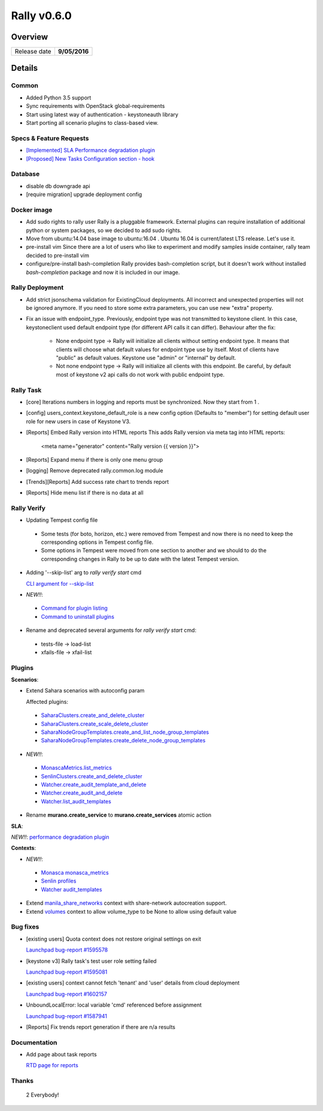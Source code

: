 ============
Rally v0.6.0
============

Overview
--------

+------------------+-----------------------+
| Release date     |     **9/05/2016**     |
+------------------+-----------------------+

Details
-------

Common
~~~~~~

* Added Python 3.5 support
* Sync requirements with OpenStack global-requirements
* Start using latest way of authentication - keystoneauth library
* Start porting all scenario plugins to class-based view.

Specs & Feature Requests
~~~~~~~~~~~~~~~~~~~~~~~~

* `[Implemented] SLA Performance degradation plugin <https://github.com/openstack/rally/blob/0.6.0/doc/specs/implemented/sla_pd_plugin.rst>`_
* `[Proposed] New Tasks Configuration section - hook <https://github.com/openstack/rally/blob/0.6.0/doc/specs/in-progress/hook_section.rst>`_

Database
~~~~~~~~

* disable db downgrade api
* [require migration] upgrade deployment config

Docker image
~~~~~~~~~~~~

* Add sudo rights to rally user
  Rally is a pluggable framework. External plugins can require installation of
  additional python or system packages, so we decided to add sudo rights.

* Move from ubuntu:14.04 base image to ubuntu:16.04 .
  Ubuntu 16.04 is current/latest LTS release. Let's use it.

* pre-install vim
  Since there are a lot of users who like to experiment and modify samples
  inside container, rally team decided to pre-install vim

* configure/pre-install bash-completion
  Rally provides bash-completion script, but it doesn't work without installed
  `bash-completion` package and now it is included in our image.


Rally Deployment
~~~~~~~~~~~~~~~~

* Add strict jsonschema validation for ExistingCloud deployments. All incorrect
  and unexpected properties will not be ignored anymore. If you need to store
  some extra parameters, you can use new "extra" property.
* Fix an issue with endpoint_type.
  Previously, endpoint type was not transmitted to keystone client. In this
  case, keystoneclient used default endpoint type (for different API calls it
  can differ). Behaviour after the fix:

   - None endpoint type -> Rally will initialize all clients without setting
     endpoint type. It means that clients will choose what default values for
     endpoint type use by itself. Most of clients have "public" as default
     values. Keystone use "admin" or "internal" by default.
   - Not none endpoint type -> Rally will initialize all clients with this
     endpoint. Be careful, by default most of keystone v2 api calls do not work
     with public endpoint type.


Rally Task
~~~~~~~~~~

* [core] Iterations numbers in logging and reports must be synchronized. Now
  they start from 1 .

* [config] users_context.keystone_default_role is a new config option
  (Defaults to "member") for setting default user role for new users in case
  of Keystone V3.

* [Reports] Embed Rally version into HTML reports
  This adds Rally version via meta tag into HTML reports:

    <meta name="generator" content="Rally version {{ version }}">

* [Reports] Expand menu if there is only one menu group

* [logging] Remove deprecated rally.common.log module

* [Trends][Reports] Add success rate chart to trends report

* [Reports] Hide menu list if there is no data at all

Rally Verify
~~~~~~~~~~~~

* Updating Tempest config file

 - Some tests (for boto, horizon, etc.) were removed from Tempest and now there
   is no need to keep the corresponding  options in Tempest config file.

 - Some options in Tempest were moved from one section to another and we should
   to do the corresponding changes in Rally to be up to date with the latest
   Tempest version.

* Adding '--skip-list' arg to `rally verify start` cmd

  `CLI argument for --skip-list <http://rally.readthedocs.io/en/0.6.0/cli/cli_reference.html#verify-start-skiplist>`_

* *NEW!!*:

 - `Command for plugin listing <http://rally.readthedocs.io/en/0.6.0/cli/cli_reference.html#rally-verify-listplugins>`_
 - `Command to uninstall plugins <http://rally.readthedocs.io/en/0.6.0/cli/cli_reference.html#rally-verify-uninstallplugin>`_

* Rename and deprecated several arguments for `rally verify start` cmd:

 - tests-file  -> load-list
 - xfails-file -> xfail-list

Plugins
~~~~~~~

**Scenarios**:

* Extend Sahara scenarios with autoconfig param

  Affected plugins:

 - `SaharaClusters.create_and_delete_cluster <http://rally.readthedocs.io/en/0.6.0/plugin/plugin_reference.html#saharaclusters-create-and-delete-cluster-scenario>`_
 - `SaharaClusters.create_scale_delete_cluster <http://rally.readthedocs.io/en/0.6.0/plugin/plugin_reference.html#saharaclusters-create-scale-delete-cluster-scenario>`_
 - `SaharaNodeGroupTemplates.create_and_list_node_group_templates <http://rally.readthedocs.io/en/0.6.0/plugin/plugin_reference.html#saharanodegrouptemplates-create-and-list-node-group-templates-scenario>`_
 - `SaharaNodeGroupTemplates.create_delete_node_group_templates <http://rally.readthedocs.io/en/0.6.0/plugin/plugin_reference.html#saharanodegrouptemplates-create-delete-node-group-templates-scenario>`_

* *NEW!!*:

 - `MonascaMetrics.list_metrics <http://rally.readthedocs.io/en/0.6.0/plugin/plugin_reference.html#monascametrics-list-metrics-scenario>`_
 - `SenlinClusters.create_and_delete_cluster <http://rally.readthedocs.io/en/0.6.0/plugin/plugin_reference.html#senlinclusters-create-and-delete-cluster-scenario>`_
 - `Watcher.create_audit_template_and_delete <http://rally.readthedocs.io/en/0.6.0/plugin/plugin_reference.html#watcher-create-audit-template-and-delete-scenario>`_
 - `Watcher.create_audit_and_delete <http://rally.readthedocs.io/en/0.6.0/plugin/plugin_reference.html#watcher-create-audit-and-delete-scenario>`_
 - `Watcher.list_audit_templates <http://rally.readthedocs.io/en/0.6.0/plugin/plugin_reference.html#watcher-list-audit-templates-scenario>`_

* Rename **murano.create_service** to **murano.create_services** atomic action

**SLA**:

*NEW!!*: `performance degradation plugin <http://rally.readthedocs.io/en/0.6.0/plugin/plugin_reference.html#performance-degradation-sla>`_

**Contexts**:

* *NEW!!*:

 - `Monasca monasca_metrics <http://rally.readthedocs.io/en/0.6.0/plugin/plugin_reference.html#monasca-metrics-context>`_
 - `Senlin profiles <http://rally.readthedocs.io/en/0.6.0/plugin/plugin_reference.html#profiles-context>`_
 - `Watcher audit_templates <http://rally.readthedocs.io/en/0.6.0/plugin/plugin_reference.html#audit-templates-context>`_

* Extend `manila_share_networks <http://rally.readthedocs.io/en/0.6.0/plugin/plugin_reference.html#manila-share-networks-context>`_
  context with share-network autocreation support.

* Extend `volumes <http://rally.readthedocs.io/en/0.6.0/plugin/plugin_reference.html#volumes-context>`_
  context to allow volume_type to be None to allow using default value

Bug fixes
~~~~~~~~~

* [existing users]  Quota context does not restore original settings on exit

  `Launchpad bug-report #1595578 <https://bugs.launchpad.net/rally/+bug/1595578>`_

* [keystone v3] Rally task's test user role setting failed

  `Launchpad bug-report #1595081 <https://bugs.launchpad.net/rally/+bug/1595081>`_

* [existing users] context cannot fetch 'tenant' and 'user' details from cloud
  deployment

  `Launchpad bug-report #1602157 <https://bugs.launchpad.net/rally/+bug/1602157>`_

* UnboundLocalError: local variable 'cmd' referenced before assignment

  `Launchpad bug-report #1587941 <https://bugs.launchpad.net/rally/+bug/1587941>`_

* [Reports] Fix trends report generation if there are n/a results


Documentation
~~~~~~~~~~~~~

* Add page about task reports

  `RTD page for reports <http://rally.readthedocs.io/en/0.6.0/reports.html>`_

Thanks
~~~~~~

 2 Everybody!
